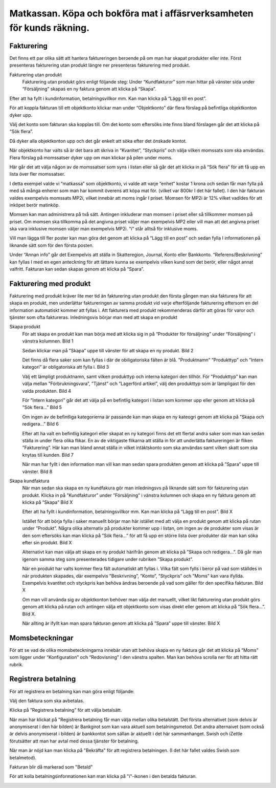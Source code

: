 .. _localorexportsalestax:

========================================
Matkassan. Köpa och bokföra mat i affäsrverksamheten för kunds räkning.
========================================

Fakturering
------------
Det finns ett par olika sätt att hantera faktureringen beroende på om man har skapat produkter eller inte. Först presenteras fakturering utan produkt längre ner  presenteras fakturering med produkt.

Fakturering utan produkt
 Fakturering utan produkt görs enligt följande steg: Under “Kundfakturor” som man hittar på vänster sida under “Försäljning” skapas en ny faktura genom att klicka på “Skapa”.

.. image:: images/fakturering1.png
    :scale: 80 %
    
Efter att ha fyllt i kundinformation, betalningsvillkor mm. Kan man klicka på “Lägg till en post”.

.. image:: images/fakturering2.png
    :scale: 80 %

För att koppla fakturan till ett objektkonto klickar man under “Objektkonto” där flera förslag på befintliga objektkonton dyker upp. 

.. image:: images/fakturering3.png
    :scale: 80 %

Välj det konto som fakturan ska kopplas till. Om det konto som eftersöks inte finns bland förslagen går det att klicka på “Sök flera”. 

.. image:: images/fakturering4.png
    :scale: 80 %

Då dyker alla objektkonton upp och det går enkelt att söka efter det önskade kontot.

.. image:: images/fakturering5.png
    :scale: 80 %
    
När objektkonto har valts så är det bara att skriva in “Kvanitet”, “Styckpris” och välja vilken momssats som ska användas. Flera förslag på momssatser dyker upp om man klickar på pilen under moms.

.. image:: images/fakturering6.png
    :scale: 80 %
    
Här går det att välja någon av de momssatser som syns i listan eller så går det att klicka in på “Sök flera” för att få upp en lista över fler momssatser.
    
.. image:: images/fakturering7.png
    :scale: 80 %
    
.. image:: images/fakturering8.png
    :scale: 80 %

I detta exempel valde vi “matkassa” som objektkonto, vi valde att varje ”enhet” kostar 1 krona och sedan får man fylla på med så många enherer som man har kommit överens att köpa mat för. (vilket var 800kr I det här fallet). I den här fakturan valdes exempelvis momssats MP2i, vilket innebär att moms ingår I priset. Momsen för MP2i är 12% vilket vadldes för att inköpet berör matinköp. 

Momsen kan man administrera på två sätt. Antingen inkluderar man momsen i priset eller så tillkommer momsen på priset.
Om momsen ska tillkomma på det angivna priset väljer man exempelvis MP2 eller vill man att det angivna priset ska vara inklusive momsen väljer man exempelvis MP2i. “i” står alltså för inklusive moms.  

Vill man lägga till fler poster kan man göra det genom att klicka på “Lägg till en post” och sedan fylla I informationen på liknande sätt som för den första posten.
    
.. image:: images/fakturering9.png
    :scale: 80 %
   
Under “Annan info” går det Exempelvis att ställa in Skatteregion, Journal, Konto eller Bankkonto. “Referens/Beskrivning” kan fyllas I med en egen anteckning för att lättare kunna se exempelvis vilken kund som det berör, eller något annat valfritt. Fakturan kan sedan skapas genom att klicka på “Spara”.
    
.. image:: images/fakturering10.png
    :scale: 80 %
    

Fakturering med produkt
------------    

Fakturering med produkt kräver lite mer tid än fakturering utan produkt den första gången man ska fakturera för att skapa en produkt, men underlättar faktureringen av samma produkt vid varje efterföljande fakturering eftersom en del information automatiskt kommer att fyllas i. Att fakturera med produkt rekommenderas därför att göras för varor och tjänster som ofta faktureras. Inledningsvis börjar man med att skapa en produkt 

Skapa produkt
 För att skapa en produkt kan man börja med att klicka sig in på “Produkter för försäljning” under “Försäljning“ i vänstra kolumnen.
 Bild 1

 Sedan klickar man på ”Skapa” uppe till vänster för att skapa en ny produkt.
 Bild 2

 Det finns då flera saker som kan fyllas i där de obiligatoriska fälten är blå.  ”Produktnamn” ”Produkttyp” och ”Intern kategori” är obligatoriska att fylla i.
 Bild 3
 
 Välj ett lämpligt produktnamn, samt vilken produkttyp och interna kategori den tillhör. För ”Produkttyp” kan man välja mellan ”Förbrukningsvara”, ”Tjänst” och ”Lagerförd artikel”, välj den produkttyp som är lämpligast för den valda produkten. 
 Bild 4
 
 För ”Intern kategori” går det att välja på en befintlig kategori i listan som kommer upp eller genom att klicka på ”Sök flera…” 
 Bild 5

 Om ingen av de befintliga kategorierna är passande kan man skapa en ny kateogri genom att klicka på ”Skapa och redigera…” 
 Bild 6 

 Efter att ha valt en befintlig kategori eller skapat en ny kategori finns det ett flertal andra saker som man kan sedan ställa in under flera olika flikar. En av de viktigaste flikarna att ställa in för att underlätta faktureringen är  fliken ”Fakturering”. Här kan man bland annat ställa in vilket intäktskonto som ska användas samt vilken skatt som ska knytas till kunden. 
 Bild 7

 När man har fyllt i den information man vill kan man sedan spara produkten genom att klicka på ”Spara” uppe till vänster. 
 Bild 8


Skapa kundfaktura
 När man sedan ska skapa en ny kundfakura gör man inledningsvs på liknande sätt som för fakturering utan produkt.
 Klicka in på ”Kundfakturor” under ”Försäljning” i vänstra kolumnen och skapa en ny faktura genom att klicka på ”Skapa” Bild X

 Efter att ha fyllt i kundinformation, betalningsvillkor mm. Kan man klicka på “Lägg till en post”. 
 Bild X

 Istället för att börja fylla i saker manuellt börjar man här istället med att välja en produkt genom att klicka på rutan under ”Produkt”. Några olika alternativ på produkter kommer upp i listan, om ingen av de produkter som visas är den som eftersöks kan man klicka på ”Sök flera…” för att få upp en större lista över produkter där man kan söka efter sin produkt. 
 Bild X

 Alternativt kan man välja att skapa en ny produkt härifrån genom att klicka på ”Skapa och redigera…”. Då går man igenom samma steg som presenterades tidigare under rubriken ”Skapa produkt”.

 När en produkt har valts kommer flera fält automatiskt att fyllas i. Vilka fält som fylls i beror på vad som ställdes in när produkten skapades, där exempelvis ”Beskrivning”, ”Konto”, ”Styckpris” och ”Moms” kan vara ifyllda. Exempelvis kvantitet och styckpris kan behöva ändras beroende på vad som gäller för den specifika fakturan. 
 Bild X

 Om man vill använda sig av objektkonton behöver man välja det manuellt, vilket likt fakturering utan produkt görs genom att klicka på rutan och antingen välja ett objektkonto som visas direkt eller genom att klicka på ”Sök flera...”. 
 Bild X.

 När allting är ifyllt kan man spara fakturan genom att klicka på ”Spara” uppe till vänster. 
 Bild X
 
    

Momsbeteckningar
------------

För att se vad de olika momsbeteckningarna innebär utan att behöva skapa en ny faktura går det att klicka på “Moms” som ligger under “Konfiguration” och “Redovisning” I den vänstra spalten. Man kan behöva scrolla ner för att hitta rätt rubrik.

.. image:: images/fakturering11.png
    :scale: 80 %


Registrera betalning
------------

För att registrera en betalning kan man göra enligt följande:

Välj den faktura som ska avbetalas.

.. image:: images/fakturering12.png
    :scale: 80 %

Klicka på ”Registrera betalning” för att välja betalsätt.

.. image:: images/fakturering13.png
    :scale: 80 %
    
När man har klickat på "Registrera betalning får man välja mellan olika betalstätt. Det första alternativet (som delvis är anonymiserat i den här bilden) är Bankgirot som kan vara aktuell som betalningsmetod. Det andra alternaivet (som också är delvis anonymiserat i bilden) är bankkontot som sällan är aktuellt i det här sammanhanget. Swish och iZettle förutsätter att man har avtal med dessa tjänster för betalning.

.. image:: images/fakturering14.png
    :scale: 80 %
    
När man är nöjd kan man klicka på "Bekräfta" för att registrera betalningen. (I det här fallet valdes Swish som betalmetod).
    
.. image:: images/fakturering15.png
    :scale: 80 %
    
Fakturan blir då markerad som "Betald"
    
.. image:: images/fakturering16.png
    :scale: 80 %
      
För att kolla betalningsinformationen kan man klicka på "i"-ikonen i den betalda fakturan.
    
.. image:: images/fakturering17.png
    :scale: 80 %

